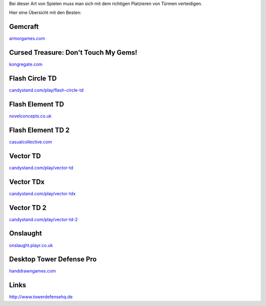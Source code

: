 .. title: Tower Defense Flashgames
.. date: 2015-04-25 21:04
.. type: text

Bei dieser Art von Spielen muss man sich mit dem richtigen Platzieren von Türmen verteidigen.

Hier eine Übersicht mit den Besten:

Gemcraft
--------

`armorgames.com <http://armorgames.com/play/1716/gemcraft>`_

Cursed Treasure: Don't Touch My Gems!
-------------------------------------

`kongregate.com <http://www.kongregate.com/games/iriysoft/cursed-treasure-dont-touch-my-gems>`_

Flash Circle TD
---------------

`candystand.com/play/flash-circle-td <http://www.candystand.com/play/flash-circle-td>`_

Flash Element TD
----------------

`novelconcepts.co.uk <http://www.novelconcepts.co.uk/FlashElementTD/play.asp>`_

Flash Element TD 2
------------------

`casualcollective.com <http://www.casualcollective.com/#games/Flash_Element_TD_2>`_

Vector TD
---------

`candystand.com/play/vector-td <http://www.candystand.com/play/vector-td>`_

Vector TDx
----------

`candystand.com/play/vector-tdx <http://www.candystand.com/play/vector-tdx>`_

Vector TD 2
-----------

`candystand.com/play/vector-td-2 <http://www.candystand.com/play/vector-td-2>`_

Onslaught
---------

`onslaught.playr.co.uk <http://onslaught.playr.co.uk/index.html>`_

Desktop Tower Defense Pro
-------------------------

`handdrawngames.com <http://handdrawngames.com/DesktopTD/Game.asp>`_

Links
-----

http://www.towerdefensehq.de
